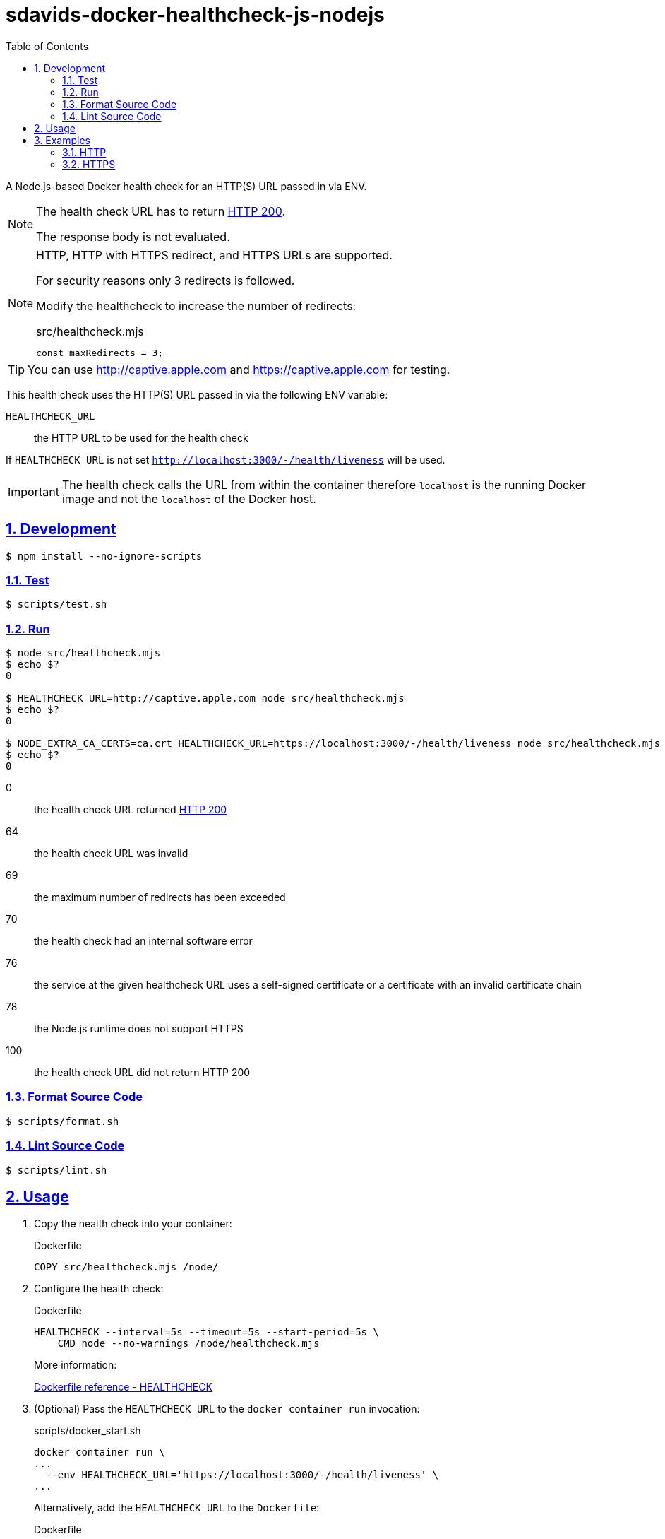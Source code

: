 // SPDX-FileCopyrightText: © 2024 Sebastian Davids <sdavids@gmx.de>
// SPDX-License-Identifier: Apache-2.0
= sdavids-docker-healthcheck-js-nodejs
// Metadata:
:description: a Node.js-based Docker health check for an HTTP(S) URL passed in via ENV
// Settings:
:sectnums:
:sectanchors:
:sectlinks:
:toc: macro
:toc-placement!:
:source-highlighter: rouge
:rouge-style: github

ifdef::env-browser[:outfilesuffix: .adoc]

ifdef::env-github[]
:outfilesuffix: .adoc
:note-caption: :information_source:
:important-caption: :heavy_exclamation_mark:
endif::[]

toc::[]

A Node.js-based Docker health check for an HTTP(S) URL passed in via ENV.

[NOTE]
====
The health check URL has to return https://developer.mozilla.org/en-US/docs/Web/HTTP/Status/200[HTTP 200].

The response body is not evaluated.
====

[NOTE]
====
HTTP, HTTP with HTTPS redirect, and HTTPS URLs are supported.

For security reasons only 3 redirects is followed.

Modify the healthcheck to increase the number of redirects:

.src/healthcheck.mjs
[source,javascript]
----
const maxRedirects = 3;
----
====

[TIP]
====
You can use http://captive.apple.com and https://captive.apple.com for testing.
====

This health check uses the HTTP(S) URL passed in via the following ENV variable:

`HEALTHCHECK_URL`:: the HTTP URL to be used for the health check

If `HEALTHCHECK_URL` is not set `http://localhost:3000/-/health/liveness` will be used.

[IMPORTANT]
====
The health check calls the URL from within the container therefore `localhost` is the running Docker image and not the `localhost` of the Docker host.
====

== Development

[source,shell]
----
$ npm install --no-ignore-scripts
----

=== Test

[source,shell]
----
$ scripts/test.sh
----

=== Run

[source,shell]
----
$ node src/healthcheck.mjs
$ echo $?
0

$ HEALTHCHECK_URL=http://captive.apple.com node src/healthcheck.mjs
$ echo $?
0

$ NODE_EXTRA_CA_CERTS=ca.crt HEALTHCHECK_URL=https://localhost:3000/-/health/liveness node src/healthcheck.mjs
$ echo $?
0
----

0:: the health check URL returned https://developer.mozilla.org/en-US/docs/Web/HTTP/Status/200[HTTP 200]
64:: the health check URL was invalid
69:: the maximum number of redirects has been exceeded
70:: the health check had an internal software error
76:: the service at the given healthcheck URL uses a self-signed certificate or a certificate with an invalid certificate chain
78:: the Node.js runtime does not support HTTPS
100:: the health check URL did not return HTTP 200

=== Format Source Code

[source,shell]
----
$ scripts/format.sh
----

=== Lint Source Code

[source,shell]
----
$ scripts/lint.sh
----

[#usage]
== Usage

. Copy the health check into your container:
+
.Dockerfile
[source,dockerfile]
----
COPY src/healthcheck.mjs /node/
----

. Configure the health check:
+
.Dockerfile
[source,dockerfile]
----
HEALTHCHECK --interval=5s --timeout=5s --start-period=5s \
    CMD node --no-warnings /node/healthcheck.mjs
----
+
More information:
+
https://docs.docker.com/engine/reference/builder/#healthcheck[Dockerfile reference - HEALTHCHECK]

. (Optional) Pass the `HEALTHCHECK_URL` to the `docker container run` invocation:
+
.scripts/docker_start.sh
[source,dockerfile]
----
docker container run \
...
  --env HEALTHCHECK_URL='https://localhost:3000/-/health/liveness' \
...
----
+
Alternatively, add the `HEALTHCHECK_URL` to the `Dockerfile`:
+
.Dockerfile
[source,shell]
----
ENV HEALTHCHECK_URL="https://localhost:3000/-/health/liveness"
----

. (Optional) If you have an `https` healthcheck URL with a custom certificate authority you need to mount the certificate authorities root certificate and set the environment variable `NODE_EXTRA_CA_CERTS` to make it available to the Node.js runtime:
+
[source,shell]
----
docker container run \
  --volume "$PWD/ca.crt:/node/ca.crt:ro" \
  --env NODE_EXTRA_CA_CERTS='/node/ca.crt' \
  ...
----
+
Alternatively, you could add it to your image:
+
[source,Dockerfile]
----
COPY ca.crt /node/

ENV NODE_EXTRA_CA_CERTS=/node/ca.crt
----

== Examples

=== HTTP

link:Dockerfile[Dockerfile]: a simple link:src/server.mjs[HTTP server]

. link:scripts/docker_build.sh[Build] the image:
+
[source,shell]
----
$ scripts/docker_build.sh
----

. link:scripts/docker_start_https.sh[Start] a container:

+
[source,shell]
----
$ scripts/docker_start_http.sh

Listen local: http://localhost:3000

The URL has been copied to the clipboard.
----
+
⇒ http://localhost:3000

. Examine the two endpoints:
+
[source,shell]
----
$ curl -s -o /dev/null -w "%{http_code}" http://localhost:3000
200
$ curl -s -o /dev/null -w "%{http_code}" http://localhost:3000/-/health/liveness
200
----

. Get the link:scripts/docker_health.sh[health status]:
+
[source,shell]
----
$ scripts/docker_health.sh
healthy 0
----

. link:scripts/docker_stop.sh[Stop] the container:
+
[source,shell]
----
$ scripts/docker_stop.sh
----

. link:scripts/docker_cleanup.sh[Remove all Docker artifacts] related to this project:
+
[source,shell]
----
$ scripts/docker_cleanup.sh
----

=== HTTPS

link:Dockerfile[Dockerfile]: a simple link:src/server.mjs[HTTPS server]

. CA root certificate

.. link:scripts/create_ca.sh[Create] a new certificate authority and link:scripts/copy_ca_root_cert.sh[copy] its root certificate:
+
[source,shell]
----
$ scripts/create_ca.sh
$ scripts/copy_ca_root_cert.sh
----

.. link:scripts/copy_ca_root_cert.sh[Copy] the existing certificate authorities root certificate:
+
[source,shell]
----
$ scripts/copy_ca_root_cert.sh
----

[#localhost-cert]
. `localhost` certificate

.. link:scripts/create_ca_based_cert.sh[Create] a new `localhost` certificate:
+
[source,shell]
----
$ scripts/create_ca_based_cert.sh
----

.. Copy the existing `localhost` certificate:
+
[source,shell]
----
$ scripts/copy_ca_based_cert.sh
----

. link:scripts/docker_build.sh[Build] the image:
+
[source,shell]
----
$ scripts/docker_build.sh
----

. link:scripts/docker_start_https.sh[Start] a container:
+
[source,shell]
----
$ scripts/docker_start_https.sh

Listen local: https://localhost:3000

The URL has been copied to the clipboard.
----
+
⇒ https://localhost:3000
+
[NOTE]
====
If you see `Listen local: http://localhost:3000` instead:

Either `cert.pem` or `key.pem` could not be read; try creating the <<localhost-cert, localhost certificate>> again.
====

. Examine the two endpoints:
+
[source,shell]
----
$ curl -s -o /dev/null -w "%{http_code}" https://localhost:3000
200
$ curl -s -o /dev/null -w "%{http_code}" https://localhost:3000/-/health/liveness
200
----

. Get the link:scripts/docker_health.sh[health status]:
+
[source,shell]
----
$ scripts/docker_health.sh
healthy 0
----

. link:scripts/docker_stop.sh[Stop] the container:
+
[source,shell]
----
$ scripts/docker_stop.sh
----

. link:scripts/docker_cleanup.sh[Remove all Docker artifacts] related to this project:
+
[source,shell]
----
$ scripts/docker_cleanup.sh
----

. (Optional) link:scripts/delete_ca.sh[Delete] the certificate authority.
+
[TIP]
====
You usually want to keep the certificate authority so you can use for other projects.
====
